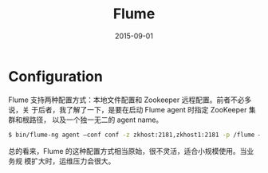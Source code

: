 #+TITLE: Flume
#+DATE: 2015-09-01

* Configuration
Flume 支持两种配置方式：本地文件配置和 Zookeeper 远程配置。前者不必多说，关
于后者，我了解了一下，是要在启动 Flume agent 时指定 ZooKeeper 集群和根路径，
以及一个独一无二的 agent name。
#+BEGIN_SRC sh
$ bin/flume-ng agent –conf conf -z zkhost:2181,zkhost1:2181 -p /flume –name a1 -Dflume.root.logger=INFO,console
#+END_SRC

总的看来，Flume 的这种配置方式相当原始，很不灵活，适合小规模使用。当业务规
模扩大时，运维压力会很大。
